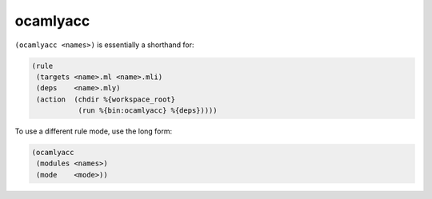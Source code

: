 .. _ocamlyacc:

ocamlyacc
---------

``(ocamlyacc <names>)`` is essentially a shorthand for:

.. code:: dune

    (rule
     (targets <name>.ml <name>.mli)
     (deps    <name>.mly)
     (action  (chdir %{workspace_root}
               (run %{bin:ocamlyacc} %{deps}))))

To use a different rule mode, use the long form:

.. code:: dune

    (ocamlyacc
     (modules <names>)
     (mode    <mode>))
